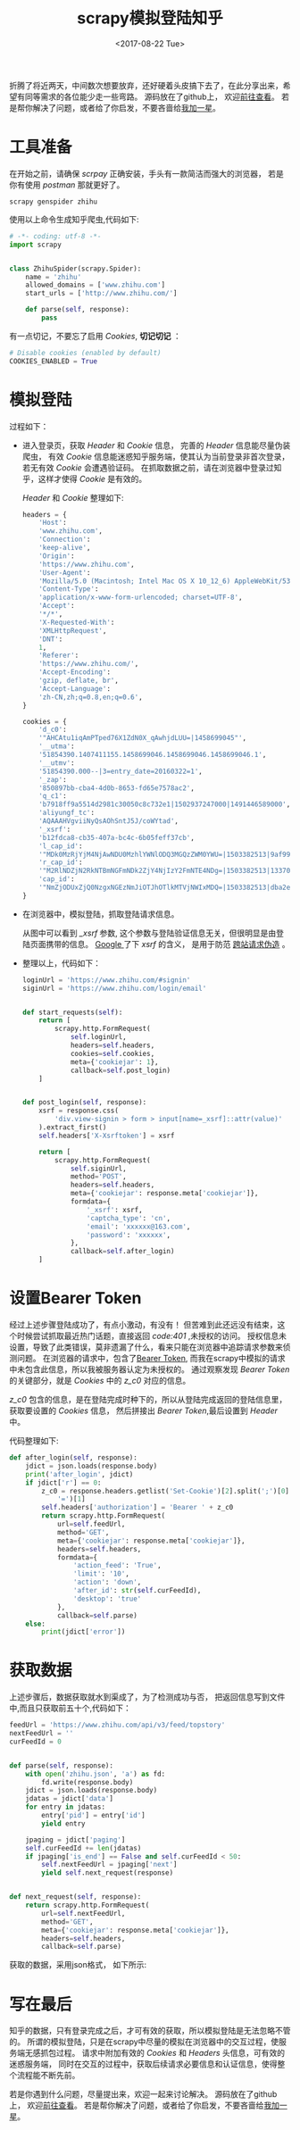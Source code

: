 #+TITLE: scrapy模拟登陆知乎
#+DATE: <2017-08-22 Tue>
#+LAYOUT: post
#+OPTIONS: ':t author:nil ^:{}
#+TAGS: scrapy, python, crawler
#+CATEGORIES: 技术积累
#+STARTUP: content

折腾了将近两天，中间数次想要放弃，还好硬着头皮搞下去了，在此分享出来，希望有同等需求的各位能少走一些弯路。
源码放在了github上， 欢迎[[https://github.com/brantou/crawler/blob/master/jobs/jobs/spiders/zhihu.py][前往查看]]。
若是帮你解决了问题，或者给了你启发，不要吝啬给[[https://github.com/brantou/crawler][我加一星]]。

* 工具准备
  :PROPERTIES:
  :ID:       58b6b931-df7c-4492-ae8a-0d0308b629de
  :END:
  在开始之前，请确保 /scrpay/ 正确安装，手头有一款简洁而强大的浏览器， 若是你有使用 /postman/ 那就更好了。
  #+BEGIN_SRC shell
    scrapy genspider zhihu
  #+END_SRC
  使用以上命令生成知乎爬虫,代码如下:
  #+BEGIN_SRC python
    # -*- coding: utf-8 -*-
    import scrapy


    class ZhihuSpider(scrapy.Spider):
        name = 'zhihu'
        allowed_domains = ['www.zhihu.com']
        start_urls = ['http://www.zhihu.com/']

        def parse(self, response):
            pass
  #+END_SRC

  有一点切记，不要忘了启用 /Cookies/, *切记切记* ：
  #+BEGIN_SRC python
    # Disable cookies (enabled by default)
    COOKIES_ENABLED = True
  #+END_SRC

* 模拟登陆
  :PROPERTIES:
  :ID:       466f6a80-5175-4f0e-97bd-a1bd7f805f4c
  :END:
  过程如下：
  - 进入登录页，获取 /Header/ 和 /Cookie/ 信息， 完善的 /Header/ 信息能尽量伪装爬虫， 有效 /Cookie/ 信息能迷惑知乎服务端，使其认为当前登录非首次登录，若无有效 /Cookie/ 会遭遇验证码。 在抓取数据之前，请在浏览器中登录过知乎，这样才使得 /Cookie/ 是有效的。
    #+BEGIN_EXPORT html
    <img src="/images/zhihu-headers-cookies.jpg" />
    #+END_EXPORT
    /Header/ 和 /Cookie/ 整理如下:
    #+BEGIN_SRC  python
      headers = {
          'Host':
          'www.zhihu.com',
          'Connection':
          'keep-alive',
          'Origin':
          'https://www.zhihu.com',
          'User-Agent':
          'Mozilla/5.0 (Macintosh; Intel Mac OS X 10_12_6) AppleWebKit/537.36 (KHTML, like Gecko) Chrome/60.0.3112.90 Safari/537.36',
          'Content-Type':
          'application/x-www-form-urlencoded; charset=UTF-8',
          'Accept':
          '*/*',
          'X-Requested-With':
          'XMLHttpRequest',
          'DNT':
          1,
          'Referer':
          'https://www.zhihu.com/',
          'Accept-Encoding':
          'gzip, deflate, br',
          'Accept-Language':
          'zh-CN,zh;q=0.8,en;q=0.6',
      }

      cookies = {
          'd_c0':
          '"AHCAtu1iqAmPTped76X1ZdN0X_qAwhjdLUU=|1458699045"',
          '__utma':
          '51854390.1407411155.1458699046.1458699046.1458699046.1',
          '__utmv':
          '51854390.000--|3=entry_date=20160322=1',
          '_zap':
          '850897bb-cba4-4d0b-8653-fd65e7578ac2',
          'q_c1':
          'b7918ff9a5514d2981c30050c8c732e1|1502937247000|1491446589000',
          'aliyungf_tc':
          'AQAAAHVgviiNyQsAOhSntJ5J/coWYtad',
          '_xsrf':
          'b12fdca8-cb35-407a-bc4c-6b05feff37cb',
          'l_cap_id':
          '"MDk0MzRjYjM4NjAwNDU0MzhlYWNlODQ3MGQzZWM0YWU=|1503382513|9af99534aa22d5db92c7f58b45f3f3c772675fed"',
          'r_cap_id':
          '"M2RlNDZjN2RkNTBmNGFmNDk2ZjY4NjIzY2FmNTE4NDg=|1503382513|13370a99ee367273b71d877de17f05b2986ce0ef"',
          'cap_id':
          '"NmZjODUxZjQ0NzgxNGEzNmJiOTJhOTlkMTVjNWIxMDQ=|1503382513|dba2e9c6af7f950547474f827ef440d7a2950163"',
      }
    #+END_SRC

  - 在浏览器中，模拟登陆，抓取登陆请求信息。
    #+BEGIN_EXPORT html
    <img src="/images/zhihu-login-args.jpg" />
    #+END_EXPORT
    从图中可以看到 /_xsrf/ 参数, 这个参数与登陆验证信息无关，但很明显是由登陆页面携带的信息。
    [[https://www.google.com.hk/search?q=xsrf][Google ]]了下 /xsrf/ 的含义， 是用于防范 [[https://zh.wikipedia.org/wiki/%E8%B7%A8%E7%AB%99%E8%AF%B7%E6%B1%82%E4%BC%AA%E9%80%A0][跨站请求伪造]] 。
    #+BEGIN_EXPORT html
    <img src="/images/zhihu-xsrf.jpg" />
    #+END_EXPORT

  - 整理以上，代码如下：
    #+BEGIN_SRC python
      loginUrl = 'https://www.zhihu.com/#signin'
      siginUrl = 'https://www.zhihu.com/login/email'


      def start_requests(self):
          return [
              scrapy.http.FormRequest(
                  self.loginUrl,
                  headers=self.headers,
                  cookies=self.cookies,
                  meta={'cookiejar': 1},
                  callback=self.post_login)
          ]


      def post_login(self, response):
          xsrf = response.css(
              'div.view-signin > form > input[name=_xsrf]::attr(value)'
          ).extract_first()
          self.headers['X-Xsrftoken'] = xsrf

          return [
              scrapy.http.FormRequest(
                  self.siginUrl,
                  method='POST',
                  headers=self.headers,
                  meta={'cookiejar': response.meta['cookiejar']},
                  formdata={
                      '_xsrf': xsrf,
                      'captcha_type': 'cn',
                      'email': 'xxxxxx@163.com',
                      'password': 'xxxxxx',
                  },
                  callback=self.after_login)
          ]
    #+END_SRC

* 设置Bearer Token
  :PROPERTIES:
  :ID:       57688588-4238-4459-abd5-1e263719316f
  :END:
  经过上述步骤登陆成功了，有点小激动，有没有！
  但苦难到此还远没有结束，这个时候尝试抓取最近热门话题，直接返回 /code:401/ ,未授权的访问。
  授权信息未设置，导致了此类错误，莫非遗漏了什么，看来只能在浏览器中追踪请求参数来侦测问题。
  在浏览器的请求中，包含了[[https://tools.ietf.org/html/rfc6750][Bearer Token]], 而我在scrapy中模拟的请求中未包含此信息，所以我被服务器认定为未授权的。
  通过观察发现 /Bearer Token/ 的关键部分，就是 /Cookies/ 中的 /z_c0/ 对应的信息。
  #+BEGIN_EXPORT html
  <img src="/images/zhihu-bearer-token.png" />
  #+END_EXPORT

  /z_c0/ 包含的信息，是在登陆完成时种下的，所以从登陆完成返回的登陆信息里，获取要设置的 /Cookies/ 信息，
  然后拼接出 /Bearer Token/,最后设置到 /Header/ 中。

  代码整理如下:
  #+BEGIN_SRC python
    def after_login(self, response):
        jdict = json.loads(response.body)
        print('after_login', jdict)
        if jdict['r'] == 0:
            z_c0 = response.headers.getlist('Set-Cookie')[2].split(';')[0].split(
                '=')[1]
            self.headers['authorization'] = 'Bearer ' + z_c0
            return scrapy.http.FormRequest(
                url=self.feedUrl,
                method='GET',
                meta={'cookiejar': response.meta['cookiejar']},
                headers=self.headers,
                formdata={
                    'action_feed': 'True',
                    'limit': '10',
                    'action': 'down',
                    'after_id': str(self.curFeedId),
                    'desktop': 'true'
                },
                callback=self.parse)
        else:
            print(jdict['error'])
  #+END_SRC
* 获取数据
  :PROPERTIES:
  :ID:       5ddbded1-15a4-438e-8121-384fed58614c
  :END:
  上述步骤后，数据获取就水到渠成了，为了检测成功与否， 把返回信息写到文件中,而且只获取前五十个,代码如下：
  #+BEGIN_SRC python
    feedUrl = 'https://www.zhihu.com/api/v3/feed/topstory'
    nextFeedUrl = ''
    curFeedId = 0


    def parse(self, response):
        with open('zhihu.json', 'a') as fd:
            fd.write(response.body)
        jdict = json.loads(response.body)
        jdatas = jdict['data']
        for entry in jdatas:
            entry['pid'] = entry['id']
            yield entry

        jpaging = jdict['paging']
        self.curFeedId += len(jdatas)
        if jpaging['is_end'] == False and self.curFeedId < 50:
            self.nextFeedUrl = jpaging['next']
            yield self.next_request(response)


    def next_request(self, response):
        return scrapy.http.FormRequest(
            url=self.nextFeedUrl,
            method='GET',
            meta={'cookiejar': response.meta['cookiejar']},
            headers=self.headers,
            callback=self.parse)
  #+END_SRC

  获取的数据，采用json格式， 如下所示:
  #+BEGIN_EXPORT html
  <img src="/images/zhihu-feeds.png" />
  #+END_EXPORT

* 写在最后
  :PROPERTIES:
  :ID:       34cdf8e5-6b5a-42e2-b724-41daa0f66178
  :END:
  知乎的数据，只有登录完成之后，才可有效的获取，所以模拟登陆是无法忽略不管的。
  所谓的模拟登陆，只是在scrapy中尽量的模拟在浏览器中的交互过程，使服务端无感抓包过程。
  请求中附加有效的 /Cookies/ 和 /Headers/ 头信息，可有效的迷惑服务端，
  同时在交互的过程中，获取后续请求必要信息和认证信息，使得整个流程能不断先前。

  若是你遇到什么问题，尽量提出来，欢迎一起来讨论解决。
  源码放在了github上， 欢迎[[https://github.com/brantou/crawler/blob/master/jobs/jobs/spiders/zhihu.py][前往查看]]。
  若是帮你解决了问题，或者给了你启发，不要吝啬给[[https://github.com/brantou/crawler][我加一星]]。
